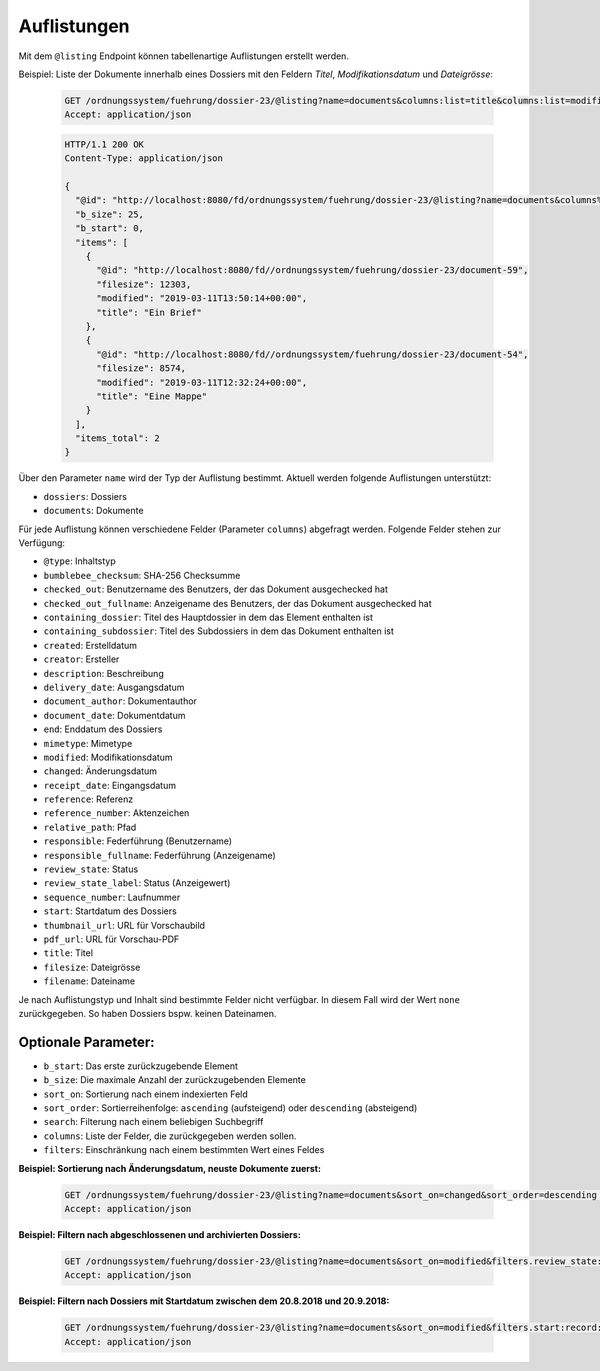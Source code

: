 .. listings:

Auflistungen
============

Mit dem ``@listing`` Endpoint können tabellenartige Auflistungen erstellt
werden.

Beispiel: Liste der Dokumente innerhalb eines Dossiers mit den Feldern `Titel`,
`Modifikationsdatum` und `Dateigrösse`:

  .. sourcecode:: http

    GET /ordnungssystem/fuehrung/dossier-23/@listing?name=documents&columns:list=title&columns:list=modified&columns:list=filesize HTTP/1.1
    Accept: application/json

  .. sourcecode:: http

    HTTP/1.1 200 OK
    Content-Type: application/json

    {
      "@id": "http://localhost:8080/fd/ordnungssystem/fuehrung/dossier-23/@listing?name=documents&columns%3Alist=title&columns%3Alist=modified&columns%3Alist=filesize",
      "b_size": 25,
      "b_start": 0,
      "items": [
        {
          "@id": "http://localhost:8080/fd//ordnungssystem/fuehrung/dossier-23/document-59",
          "filesize": 12303,
          "modified": "2019-03-11T13:50:14+00:00",
          "title": "Ein Brief"
        },
        {
          "@id": "http://localhost:8080/fd//ordnungssystem/fuehrung/dossier-23/document-54",
          "filesize": 8574,
          "modified": "2019-03-11T12:32:24+00:00",
          "title": "Eine Mappe"
        }
      ],
      "items_total": 2
    }

Über den Parameter ``name`` wird der Typ der Auflistung bestimmt.
Aktuell werden folgende Auflistungen unterstützt:

- ``dossiers``: Dossiers
- ``documents``: Dokumente


Für jede Auflistung können verschiedene Felder (Parameter ``columns``) abgefragt
werden. Folgende Felder stehen zur Verfügung:

- ``@type``: Inhaltstyp
- ``bumblebee_checksum``: SHA-256 Checksumme
- ``checked_out``: Benutzername des Benutzers, der das Dokument ausgechecked hat
- ``checked_out_fullname``: Anzeigename des Benutzers, der das Dokument ausgechecked hat
- ``containing_dossier``: Titel des Hauptdossier in dem das Element enthalten ist
- ``containing_subdossier``: Titel des Subdossiers in dem das Dokument enthalten ist
- ``created``: Erstelldatum
- ``creator``: Ersteller
- ``description``: Beschreibung
- ``delivery_date``: Ausgangsdatum
- ``document_author``: Dokumentauthor
- ``document_date``: Dokumentdatum
- ``end``: Enddatum des Dossiers
- ``mimetype``: Mimetype
- ``modified``: Modifikationsdatum
- ``changed``: Änderungsdatum
- ``receipt_date``: Eingangsdatum
- ``reference``: Referenz
- ``reference_number``: Aktenzeichen
- ``relative_path``: Pfad
- ``responsible``: Federführung (Benutzername)
- ``responsible_fullname``: Federführung (Anzeigename)
- ``review_state``: Status
- ``review_state_label``: Status (Anzeigewert)
- ``sequence_number``: Laufnummer
- ``start``: Startdatum des Dossiers
- ``thumbnail_url``: URL für Vorschaubild
- ``pdf_url``: URL für Vorschau-PDF
- ``title``: Titel
- ``filesize``: Dateigrösse
- ``filename``: Dateiname

Je nach Auflistungstyp und Inhalt sind bestimmte Felder nicht verfügbar. In diesem
Fall wird der Wert ``none`` zurückgegeben. So haben Dossiers bspw. keinen Dateinamen.


Optionale Parameter:
--------------------

- ``b_start``: Das erste zurückzugebende Element
- ``b_size``: Die maximale Anzahl der zurückzugebenden Elemente
- ``sort_on``: Sortierung nach einem indexierten Feld
- ``sort_order``: Sortierreihenfolge: ``ascending`` (aufsteigend) oder ``descending`` (absteigend)
- ``search``: Filterung nach einem beliebigen Suchbegriff
- ``columns``: Liste der Felder, die zurückgegeben werden sollen.
- ``filters``: Einschränkung nach einem bestimmten Wert eines Feldes


**Beispiel: Sortierung nach Änderungsdatum, neuste Dokumente zuerst:**

  .. sourcecode:: http

    GET /ordnungssystem/fuehrung/dossier-23/@listing?name=documents&sort_on=changed&sort_order=descending HTTP/1.1
    Accept: application/json



**Beispiel: Filtern nach abgeschlossenen und archivierten Dossiers:**

  .. sourcecode:: http

    GET /ordnungssystem/fuehrung/dossier-23/@listing?name=documents&sort_on=modified&filters.review_state:record:list=dossier-state-resolved&filters.review_state:record:list=dossier-state-archived HTTP/1.1
    Accept: application/json

**Beispiel: Filtern nach Dossiers mit Startdatum zwischen dem 20.8.2018 und 20.9.2018:**

  .. sourcecode:: http

    GET /ordnungssystem/fuehrung/dossier-23/@listing?name=documents&sort_on=modified&filters.start:record:=2018-08-20TO2018-09-20 HTTP/1.1
    Accept: application/json
